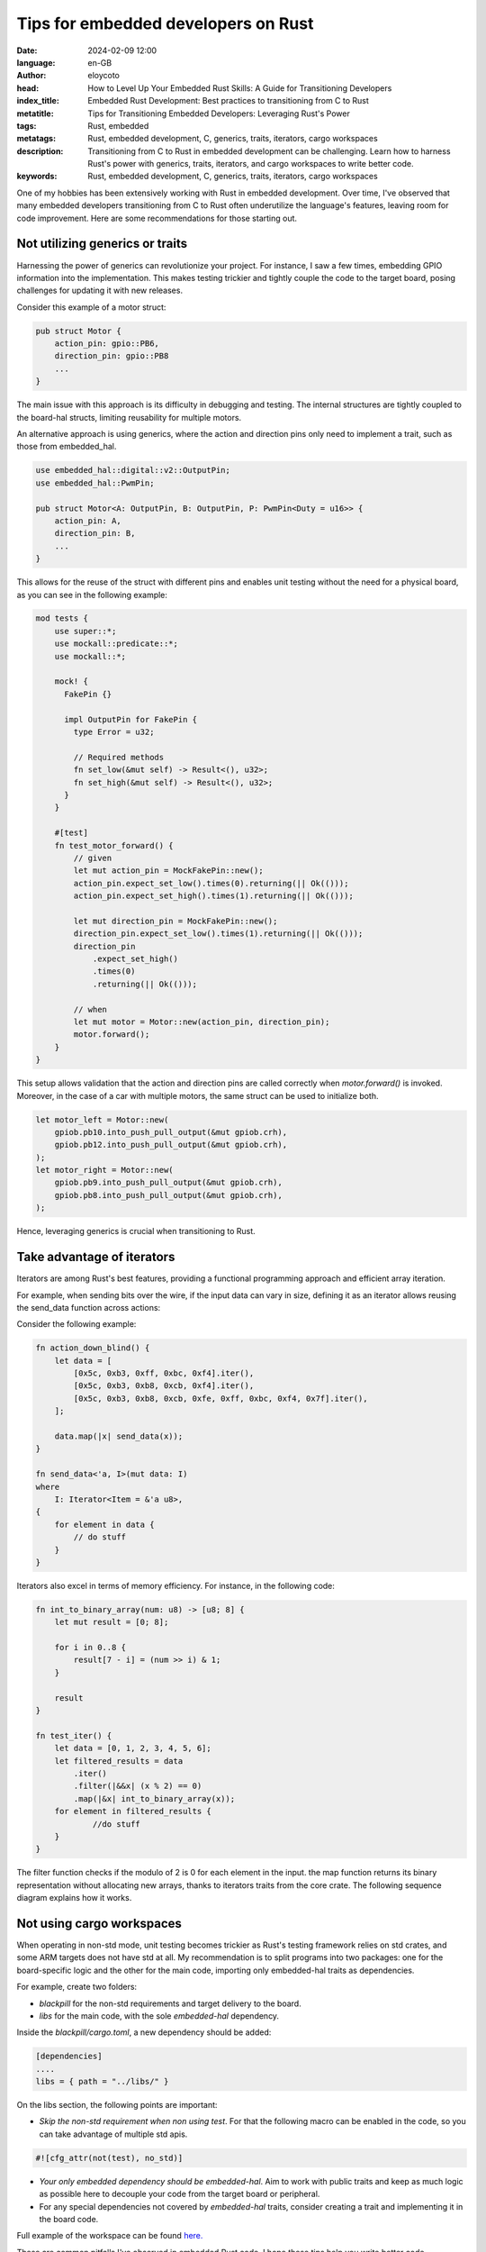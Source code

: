 Tips for embedded developers on Rust
=======================================

:date: 2024-02-09 12:00
:language: en-GB
:author: eloycoto
:head: How to Level Up Your Embedded Rust Skills: A Guide for Transitioning Developers
:index_title: Embedded Rust Development: Best practices to transitioning from C to Rust
:metatitle: Tips for Transitioning Embedded Developers: Leveraging Rust's Power
:tags: Rust, embedded
:metatags: Rust, embedded development, C, generics, traits, iterators, cargo workspaces
:description: Transitioning from C to Rust in embedded development can be challenging. Learn how to harness Rust's power with generics, traits, iterators, and cargo workspaces to write better code.
:keywords: Rust, embedded development, C, generics, traits, iterators, cargo workspaces

One of my hobbies has been extensively working with Rust in embedded
development. Over time, I've observed that many embedded developers
transitioning from C to Rust often underutilize the language's features,
leaving room for code improvement. Here are some recommendations for those
starting out.

Not utilizing generics or traits
**************************************

Harnessing the power of generics can revolutionize your project. For instance,
I saw a few times, embedding GPIO information into the implementation. This
makes testing trickier and tightly couple the code to the target board, posing
challenges for updating it with new releases.

Consider this example of a motor struct:

.. code-block:: rust

    pub struct Motor {
        action_pin: gpio::PB6,
        direction_pin: gpio::PB8
        ...
    }

The main issue with this approach is its difficulty in debugging and testing.
The internal structures are tightly coupled to the board-hal structs, limiting
reusability for multiple motors.

An alternative approach is using generics, where the action and direction pins
only need to implement a trait, such as those from embedded_hal.


.. code-block:: rust

    use embedded_hal::digital::v2::OutputPin;
    use embedded_hal::PwmPin;

    pub struct Motor<A: OutputPin, B: OutputPin, P: PwmPin<Duty = u16>> {
        action_pin: A,
        direction_pin: B,
        ...
    }

This allows for the reuse of the struct with different pins and enables unit
testing without the need for a physical board, as you can see in the following
example:

.. code-block:: rust

    mod tests {
        use super::*;
        use mockall::predicate::*;
        use mockall::*;

        mock! {
          FakePin {}

          impl OutputPin for FakePin {
            type Error = u32;

            // Required methods
            fn set_low(&mut self) -> Result<(), u32>;
            fn set_high(&mut self) -> Result<(), u32>;
          }
        }

        #[test]
        fn test_motor_forward() {
            // given
            let mut action_pin = MockFakePin::new();
            action_pin.expect_set_low().times(0).returning(|| Ok(()));
            action_pin.expect_set_high().times(1).returning(|| Ok(()));

            let mut direction_pin = MockFakePin::new();
            direction_pin.expect_set_low().times(1).returning(|| Ok(()));
            direction_pin
                .expect_set_high()
                .times(0)
                .returning(|| Ok(()));

            // when
            let mut motor = Motor::new(action_pin, direction_pin);
            motor.forward();
        }
    }

This setup allows validation that the action and direction pins are called
correctly when `motor.forward()` is invoked. Moreover, in the case of a car
with multiple motors, the same struct can be used to initialize both.

.. code-block:: rust

    let motor_left = Motor::new(
        gpiob.pb10.into_push_pull_output(&mut gpiob.crh),
        gpiob.pb12.into_push_pull_output(&mut gpiob.crh),
    );
    let motor_right = Motor::new(
        gpiob.pb9.into_push_pull_output(&mut gpiob.crh),
        gpiob.pb8.into_push_pull_output(&mut gpiob.crh),
    );

Hence, leveraging generics is crucial when transitioning to Rust.

Take advantage of iterators
******************************

Iterators are among Rust's best features, providing a functional programming
approach and efficient array iteration.

For example, when sending bits over the wire, if the input data can vary in
size, defining it as an iterator allows reusing the send_data function across
actions:

Consider the following example:

.. code-block:: rust

    fn action_down_blind() {
        let data = [
            [0x5c, 0xb3, 0xff, 0xbc, 0xf4].iter(),
            [0x5c, 0xb3, 0xb8, 0xcb, 0xf4].iter(),
            [0x5c, 0xb3, 0xb8, 0xcb, 0xfe, 0xff, 0xbc, 0xf4, 0x7f].iter(),
        ];

        data.map(|x| send_data(x));
    }

    fn send_data<'a, I>(mut data: I)
    where
        I: Iterator<Item = &'a u8>,
    {
        for element in data {
            // do stuff
        }
    }

Iterators also excel in terms of memory efficiency. For instance, in the
following code:

.. code-block:: rust

    fn int_to_binary_array(num: u8) -> [u8; 8] {
        let mut result = [0; 8];

        for i in 0..8 {
            result[7 - i] = (num >> i) & 1;
        }

        result
    }

    fn test_iter() {
        let data = [0, 1, 2, 3, 4, 5, 6];
        let filtered_results = data
            .iter()
            .filter(|&&x| (x % 2) == 0)
            .map(|&x| int_to_binary_array(x));
        for element in filtered_results {
                //do stuff
        }
    }

The filter function checks if the modulo of 2 is 0 for each element in the
input. the map function returns its binary representation without allocating
new arrays, thanks to iterators traits from the core crate. The following
sequence diagram explains how it works.

.. image:: img/rust_iterators_diagram.png
    :alt: Rust iterator explanation

Not using cargo workspaces
***************************

When operating in non-std mode, unit testing becomes trickier as Rust's testing
framework relies on std crates, and some ARM targets does not have std at all.
My recommendation is to split programs into two packages: one for the
board-specific logic and the other for the main code, importing only
embedded-hal traits as dependencies.

For example, create two folders:

- `blackpill` for the non-std requirements and target delivery to the board.
- `libs` for the main code, with the sole `embedded-hal` dependency.

Inside the `blackpill/cargo.toml`, a new dependency should be added:

.. code-block:: toml

    [dependencies]
    ....
    libs = { path = "../libs/" }

On the libs section, the following points are important:

- *Skip the non-std requirement when non using test*. For that the following
  macro can be enabled in the code, so you can take advantage of multiple std
  apis.

.. code-block:: rust

    #![cfg_attr(not(test), no_std)]

- *Your only embedded dependency should be embedded-hal*. Aim to work with
  public traits and keep as much logic as possible here to decouple your code
  from the target board or peripheral.

- For any special dependencies not covered by `embedded-hal` traits, consider
  creating a trait and implementing it in the board code.

Full example of the workspace can be found
`here. <https://github.com/eloycoto/aindustriosa-rs/tree/master/workspaces>`_

These are common pitfalls I've observed in embedded Rust code. I hope these
tips help you write better code.
